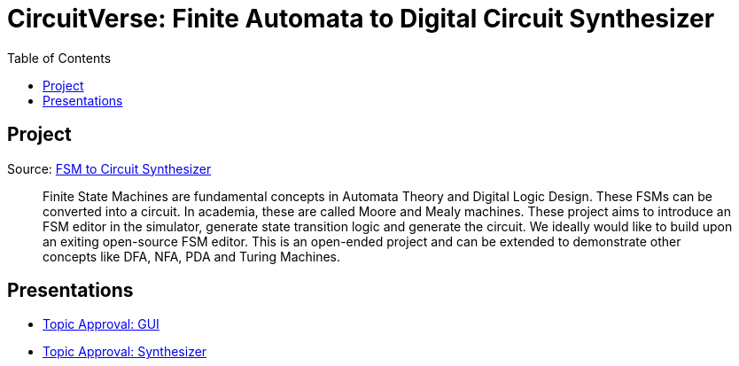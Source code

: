 = CircuitVerse: Finite Automata to Digital Circuit Synthesizer
:toc: left
:nofooter:

== Project
Source: https://github.com/CircuitVerse/CircuitVerse/wiki/GSoC%2721-Project-List#project-6---fsm-to-circuit-synthesizer[FSM to Circuit Synthesizer]

[quote]
Finite State Machines are fundamental concepts in Automata Theory and Digital Logic Design.
These FSMs can be converted into a circuit.
In academia, these are called Moore and Mealy machines.
These project aims to introduce an FSM editor in the simulator, generate state transition logic and generate the circuit.
We ideally would like to build upon an exiting open-source FSM editor.
This is an open-ended project and can be extended to demonstrate other concepts like DFA, NFA, PDA and Turing Machines.


== Presentations
* link:pass:[./presentations/01 Topic Approval - GUI.html][Topic Approval: GUI]
* link:pass:[./presentations/01 Topic Approval - Synthesizer.html][Topic Approval: Synthesizer]
